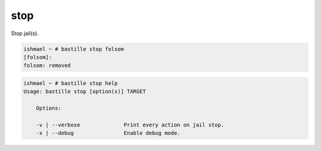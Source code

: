 stop
====

Stop jail(s).

.. code-block:: shell

  ishmael ~ # bastille stop folsom
  [folsom]:
  folsom: removed

.. code-block:: shell

  ishmael ~ # bastille stop help
  Usage: bastille stop [option(s)] TARGET

      Options:

      -v | --verbose              Print every action on jail stop.
      -x | --debug                Enable debug mode.